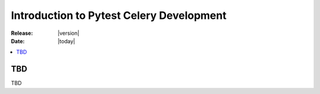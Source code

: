 .. _devguide-into:

===========================================
 Introduction to Pytest Celery Development
===========================================

:Release: |version|
:Date: |today|

.. contents::
    :local:
    :depth: 1

TBD
===

TBD
